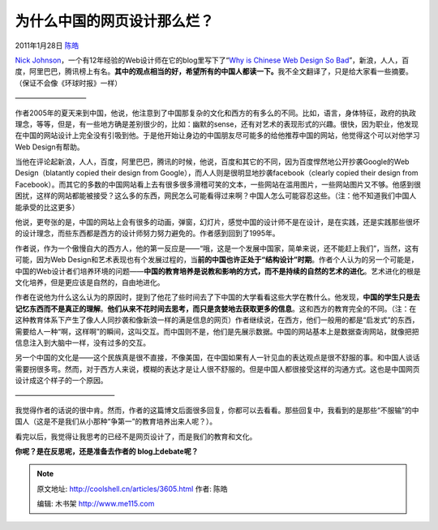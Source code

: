 .. _articles3605:

为什么中国的网页设计那么烂？
============================

2011年1月28日 `陈皓 <http://coolshell.cn/articles/author/haoel>`__

`Nick
Johnson <http://thinkvitamin.com/author/nickjohnson/>`__\ ，一个有12年经验的Web设计师在它的blog里写下了“\ `Why
is Chinese Web Design So
Bad <http://thinkvitamin.com/design/why-is-chinese-web-design-so-bad/>`__\ ”，新浪，人人，百度，阿里巴巴，腾讯榜上有名。\ **其中的观点相当的好，希望所有的中国人都读一下。**\ 我不全文翻译了，只是给大家看一些摘要。（保证不会像《环球时报》一样）

——————————

作者2005年的夏天来到中国，他说，他注意到了中国那复杂的文化和西方的有多么的不同。比如，语言，身体特征，政府的执政理念，等等，但是，有一些地方确是差别很少的，比如：幽默的sense，还有对艺术的表现形式的兴趣。很快，因为职业，他发现在中国的网站设计上完全没有引吸到他。于是他开始让身边的中国朋友尽可能多的给他推荐中国的网站，他觉得这个可以对他学习Web
Design有帮助。

当他在评论起新浪，人人，百度，阿里巴巴，腾讯的时候，他说，百度和其它的不同，因为百度悍然地公开抄袭Google的Web
Design（blatantly copied their design from
Google），而人人则是很明显地抄袭facebook（clearly copied their design
from
Facebook）。而其它的多数的中国网站看上去有很多很多滑稽可笑的文本，一些网站在滥用图片，一些网站图片又不够。他感到很困扰，这样的网站都能被接受？这么多的东西，网民怎么可能看得过来啊？中国人怎么可能容忍这些。（注：他不知道我们中国人能承受的比这更多）

他说，更夸张的是，中国的网站上会有很多的动画，弹窗，幻灯片，感觉中国的设计师不是在设计，是在实践，还是实践那些很坏的设计理念，而些东西都是西方的设计师努力努力避免的。作者感到回到了1995年。

作者说，作为一个傲慢自大的西方人，他的第一反应是——“哦，这是一个发展中国家，简单来说，还不能赶上我们”，当然，这有可能，因为Web
Design和艺术表现也有个发展过程的，当\ **前的中国也许正处于“结构设计”时期**\ 。作者个人认为的另一个可能是，中国的Web设计者们培养环境的问题——\ **中国的教育培养是说教和影响的方式，而不是持续的自然的艺术的进化**\ 。艺术进化的根是文化培养，但是更应该是自然的，自由地进化。

作者在说他为什么这么认为的原因时，提到了他花了些时间去了下中国的大学看看这些大学在教什么。他发现，\ **中国的学生只是去记忆东西而不是真正的理解**\ 。\ **他们从来不花时间去思考，而只是贪婪地去获取更多的信息**\ 。这和西方的教育完全的不同。（注：在这种教育体系下产生了像人人同抄袭和像新浪一样的满是信息的网页）作者继续说，在西方，他们一般用的都是“启发式”的东西，需要给人一种“啊，这样啊”的瞬间，这叫交互。而中国则不是，他们是先展示数据。中国的网站基本上是数据查询网站，就像把把信息注入到大脑中一样，没有过多的交互。

另一个中国的文化是——这个民族真是很不直接，不像美国，在中国如果有人一针见血的表达观点是很不舒服的事。和中国人谈话需要拐很多弯。然而，对于西方人来说，模糊的表达才是让人很不舒服的。但是中国人都很接受这样的沟通方式。这也是中国网页设计成这个样子的一个原因。

——————————————

我觉得作者的话说的很中肯。然而，作者的这篇博文后面很多回复，你都可以去看看。那些回复中，我看到的是那些“不服输”的中国人（这是不是我们从小那种“争第一”的教育培养出来人呢？）。

看完以后，我觉得让我思考的已经不是网页设计了，而是我们的教育和文化。

**你呢？是在反思呢，还是准备去作者的 blog上debate呢？**

.. |image6| image:: /coolshell/static/20140922093336596000.jpg

.. note::
    原文地址: http://coolshell.cn/articles/3605.html 
    作者: 陈皓 

    编辑: 木书架 http://www.me115.com